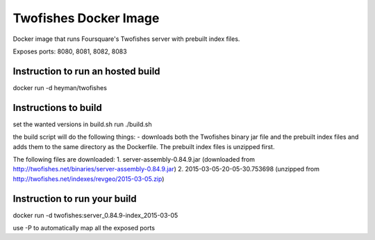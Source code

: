 Twofishes Docker Image
======================

Docker image that runs Foursquare's Twofishes server with prebuilt index files.

Exposes ports: 8080, 8081, 8082, 8083


Instruction to run an hosted build
------------------

docker run -d heyman/twofishes


Instructions to build
---------------------

set the wanted versions in build.sh
run ./build.sh

the build script will do the following things:
- downloads both the Twofishes binary jar file and the prebuilt index files and
adds them to the same directory as the Dockerfile. The prebuilt index files is 
unzipped first.

The following files are downloaded:
1. server-assembly-0.84.9.jar (downloaded from http://twofishes.net/binaries/server-assembly-0.84.9.jar)
2. 2015-03-05-20-05-30.753698 (unzipped from http://twofishes.net/indexes/revgeo/2015-03-05.zip)


Instruction to run your build
------------------

docker run -d twofishes:server_0.84.9-index_2015-03-05

use -P to automatically map all the exposed ports
